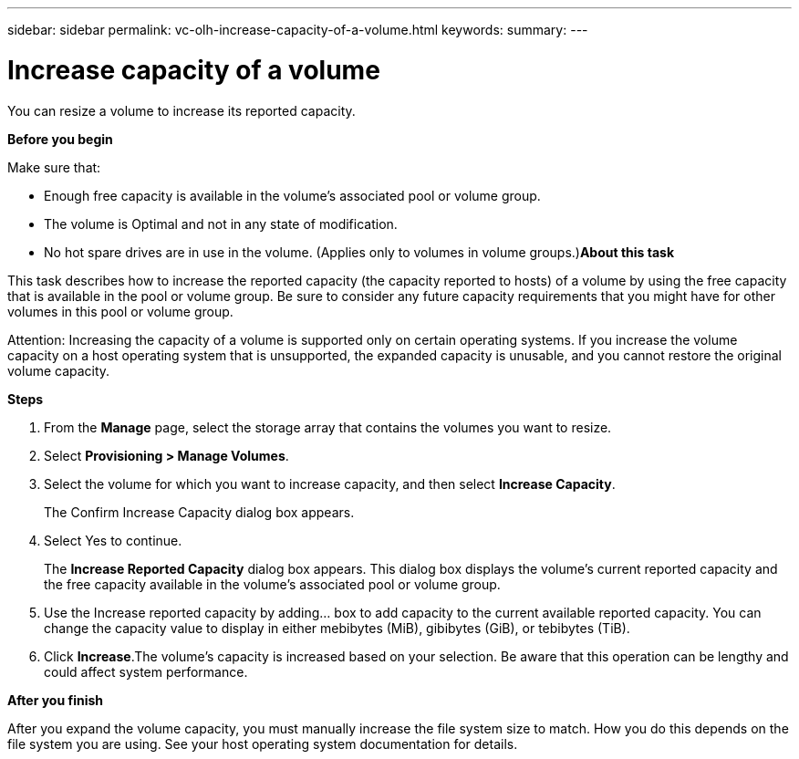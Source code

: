 ---
sidebar: sidebar
permalink: vc-olh-increase-capacity-of-a-volume.html
keywords:
summary:
---

= Increase capacity of a volume
:hardbreaks:
:nofooter:
:icons: font
:linkattrs:
:imagesdir: ./media/

//
// This file was created with NDAC Version 2.0 (August 17, 2020)
//
// 2022-03-25 16:38:48.156708
//

[.lead]
You can resize a volume to increase its reported capacity.

*Before you begin*

Make sure that:

* Enough free capacity is available in the volume's associated pool or volume group.
* The volume is Optimal and not in any state of modification.
* No hot spare drives are in use in the volume. (Applies only to volumes in volume groups.)*About this task*

This task describes how to increase the reported capacity (the capacity reported to hosts) of a volume by using the free capacity that is available in the pool or volume group. Be sure to consider any future capacity requirements that you might have for other volumes in this pool or volume group.

Attention: Increasing the capacity of a volume is supported only on certain operating systems. If you increase the volume capacity on a host operating system that is unsupported, the expanded capacity is unusable, and you cannot restore the original volume capacity.

*Steps*

. From the *Manage* page, select the storage array that contains the volumes you want to resize.
. Select *Provisioning > Manage Volumes*.
. Select the volume for which you want to increase capacity, and then select *Increase Capacity*.
+
The Confirm Increase Capacity dialog box appears.

. Select Yes to continue.
+
The *Increase Reported Capacity* dialog box appears. This dialog box displays the volume's current reported capacity and the free capacity available in the volume's associated pool or volume group.

. Use the Increase reported capacity by adding... box to add capacity to the current available reported capacity. You can change the capacity value to display in either mebibytes (MiB), gibibytes (GiB), or tebibytes (TiB).
. Click *Increase*.The volume's capacity is increased based on your selection. Be aware that this operation can be lengthy and could affect system performance.

*After you finish*

After you expand the volume capacity, you must manually increase the file system size to match. How you do this depends on the file system you are using. See your host operating system documentation for details.
